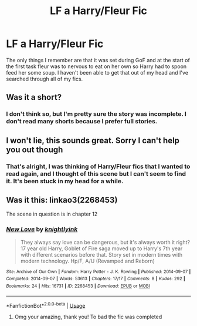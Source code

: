 #+TITLE: LF a Harry/Fleur Fic

* LF a Harry/Fleur Fic
:PROPERTIES:
:Author: pintsizedhero
:Score: 27
:DateUnix: 1568481779.0
:DateShort: 2019-Sep-14
:FlairText: What's That Fic?
:END:
The only things I remember are that it was set during GoF and at the start of the first task fleur was to nervous to eat on her own so Harry had to spoon feed her some soup. I haven't been able to get that out of my head and I've searched through all of my fics.


** Was it a short?
:PROPERTIES:
:Author: harryredditalt
:Score: 2
:DateUnix: 1568506953.0
:DateShort: 2019-Sep-15
:END:

*** I don't think so, but I'm pretty sure the story was incomplete. I don't read many shorts because I prefer full stories.
:PROPERTIES:
:Author: pintsizedhero
:Score: 2
:DateUnix: 1568507528.0
:DateShort: 2019-Sep-15
:END:


** I won't lie, this sounds great. Sorry I can't help you out though
:PROPERTIES:
:Author: snarky_jo
:Score: 2
:DateUnix: 1568514074.0
:DateShort: 2019-Sep-15
:END:

*** That's alright, I was thinking of Harry/Fleur fics that I wanted to read again, and I thought of this scene but I can't seem to find it. It's been stuck in my head for a while.
:PROPERTIES:
:Author: pintsizedhero
:Score: 3
:DateUnix: 1568514443.0
:DateShort: 2019-Sep-15
:END:


** Was it this: linkao3(2268453)

The scene in question is in chapter 12
:PROPERTIES:
:Author: Thomaz588
:Score: 1
:DateUnix: 1569684164.0
:DateShort: 2019-Sep-28
:END:

*** [[https://archiveofourown.org/works/2268453][*/New Love/*]] by [[https://www.archiveofourown.org/users/knightlyink/pseuds/knightlyink][/knightlyink/]]

#+begin_quote
  They always say love can be dangerous, but it's always worth it right? 17 year old Harry, Goblet of Fire saga moved up to Harry's 7th year with different scenarios before that. Story set in modern times with modern technology. Hp/F, A/U (Revamped and Reborn)
#+end_quote

^{/Site/:} ^{Archive} ^{of} ^{Our} ^{Own} ^{*|*} ^{/Fandom/:} ^{Harry} ^{Potter} ^{-} ^{J.} ^{K.} ^{Rowling} ^{*|*} ^{/Published/:} ^{2014-09-07} ^{*|*} ^{/Completed/:} ^{2014-09-07} ^{*|*} ^{/Words/:} ^{53613} ^{*|*} ^{/Chapters/:} ^{17/17} ^{*|*} ^{/Comments/:} ^{8} ^{*|*} ^{/Kudos/:} ^{292} ^{*|*} ^{/Bookmarks/:} ^{24} ^{*|*} ^{/Hits/:} ^{16731} ^{*|*} ^{/ID/:} ^{2268453} ^{*|*} ^{/Download/:} ^{[[https://archiveofourown.org/downloads/2268453/New%20Love.epub?updated_at=1410086208][EPUB]]} ^{or} ^{[[https://archiveofourown.org/downloads/2268453/New%20Love.mobi?updated_at=1410086208][MOBI]]}

--------------

*FanfictionBot*^{2.0.0-beta} | [[https://github.com/tusing/reddit-ffn-bot/wiki/Usage][Usage]]
:PROPERTIES:
:Author: FanfictionBot
:Score: 1
:DateUnix: 1569684174.0
:DateShort: 2019-Sep-28
:END:

**** Omg your amazing, thank you! To bad the fic was completed
:PROPERTIES:
:Author: pintsizedhero
:Score: 1
:DateUnix: 1569687006.0
:DateShort: 2019-Sep-28
:END:
